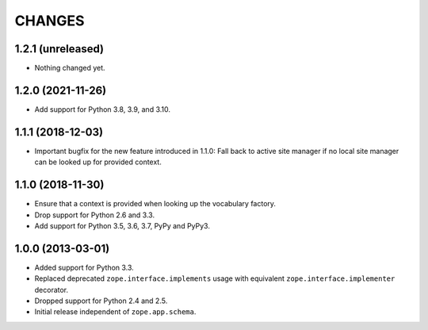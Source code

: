 =========
 CHANGES
=========

1.2.1 (unreleased)
==================

- Nothing changed yet.


1.2.0 (2021-11-26)
==================

- Add support for Python 3.8, 3.9, and 3.10.


1.1.1 (2018-12-03)
==================

- Important bugfix for the new feature introduced in 1.1.0: Fall back to
  active site manager if no local site manager can be looked up for provided
  context.


1.1.0 (2018-11-30)
==================

- Ensure that a context is provided when looking up the vocabulary factory.

- Drop support for Python 2.6 and 3.3.

- Add support for Python 3.5, 3.6, 3.7, PyPy and PyPy3.


1.0.0 (2013-03-01)
==================

- Added support for Python 3.3.

- Replaced deprecated ``zope.interface.implements`` usage with equivalent
  ``zope.interface.implementer`` decorator.

- Dropped support for Python 2.4 and 2.5.

- Initial release independent of ``zope.app.schema``.
